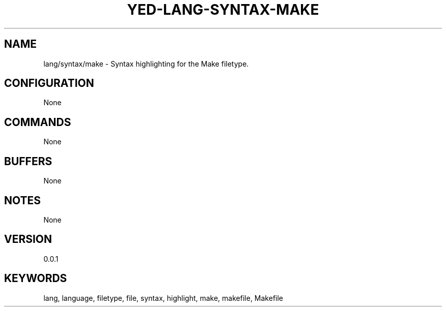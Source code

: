 .TH YED-LANG-SYNTAX-MAKE 7 "YED Plugin Manuals" "" "YED Plugin Manuals"
.SH NAME
lang/syntax/make \- Syntax highlighting for the Make filetype.
.SH CONFIGURATION
None
.SH COMMANDS
None
.SH BUFFERS
None
.SH NOTES
None
.SH VERSION
0.0.1
.SH KEYWORDS
lang, language, filetype, file, syntax, highlight, make, makefile, Makefile
